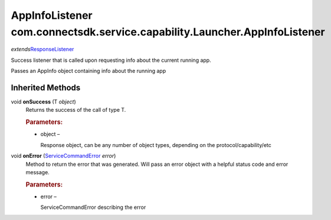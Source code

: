 AppInfoListener com.connectsdk.service.capability.Launcher.AppInfoListener
==========================================================================

*extends*\ `ResponseListener </apis/1-6-0/android/ResponseListener>`__

Success listener that is called upon requesting info about the current
running app.

Passes an AppInfo object containing info about the running app

Inherited Methods
-----------------

void **onSuccess** (T *object*)
   Returns the success of the call of type T.

   .. rubric:: Parameters:
      :name: parameters
      :class: method-detail-label

   -  object –

      Response object, can be any number of object types, depending on
      the protocol/capability/etc

void **onError** (`ServiceCommandError </apis/1-6-0/android/ServiceCommandError>`__ *error*)
   Method to return the error that was generated. Will pass an error
   object with a helpful status code and error message.

   .. rubric:: Parameters:
      :name: parameters-1
      :class: method-detail-label

   -  error –

      ServiceCommandError describing the error
